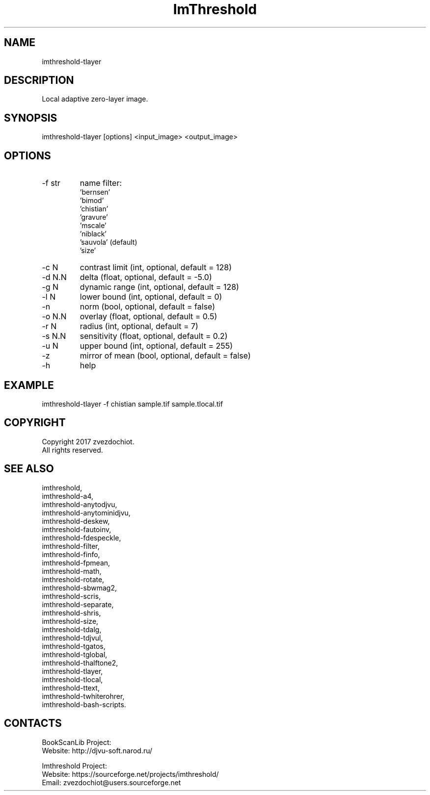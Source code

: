 .TH "ImThreshold" 1 0.20220702 "02 Jul 2022" "User Manual"

.SH NAME
imthreshold-tlayer

.SH DESCRIPTION
Local adaptive zero-layer image.

.SH SYNOPSIS
imthreshold-tlayer [options] <input_image> <output_image>

.SH OPTIONS
.TP
-f str
name filter:
    'bernsen'
    'bimod'
    'chistian'
    'gravure'
    'mscale'
    'niblack'
    'sauvola' (default)
    'size'
.TP
-c N
contrast limit (int, optional, default = 128)
.TP
-d N.N
delta (float, optional, default = -5.0)
.TP
-g N
dynamic range (int, optional, default = 128)
.TP
-l N
lower bound (int, optional, default = 0)
.TP
-n
norm (bool, optional, default = false)
.TP
-o N.N
overlay (float, optional, default = 0.5)
.TP
-r N
radius (int, optional, default = 7)
.TP
-s N.N
sensitivity (float, optional, default = 0.2)
.TP
-u N
upper bound (int, optional, default = 255)
.TP
-z
mirror of mean (bool, optional, default = false)
.TP
-h
help

.SH EXAMPLE
imthreshold-tlayer -f chistian sample.tif sample.tlocal.tif

.SH COPYRIGHT
Copyright 2017 zvezdochiot.
 All rights reserved.

.SH SEE ALSO
 imthreshold,
 imthreshold-a4,
 imthreshold-anytodjvu,
 imthreshold-anytominidjvu,
 imthreshold-deskew,
 imthreshold-fautoinv,
 imthreshold-fdespeckle,
 imthreshold-filter,
 imthreshold-finfo,
 imthreshold-fpmean,
 imthreshold-math,
 imthreshold-rotate,
 imthreshold-sbwmag2,
 imthreshold-scris,
 imthreshold-separate,
 imthreshold-shris,
 imthreshold-size,
 imthreshold-tdalg,
 imthreshold-tdjvul,
 imthreshold-tgatos,
 imthreshold-tglobal,
 imthreshold-thalftone2,
 imthreshold-tlayer,
 imthreshold-tlocal,
 imthreshold-ttext,
 imthreshold-twhiterohrer,
 imthreshold-bash-scripts.

.SH CONTACTS
BookScanLib Project:
 Website: http://djvu-soft.narod.ru/

Imthreshold Project:
 Website: https://sourceforge.net/projects/imthreshold/
 Email: zvezdochiot@users.sourceforge.net
